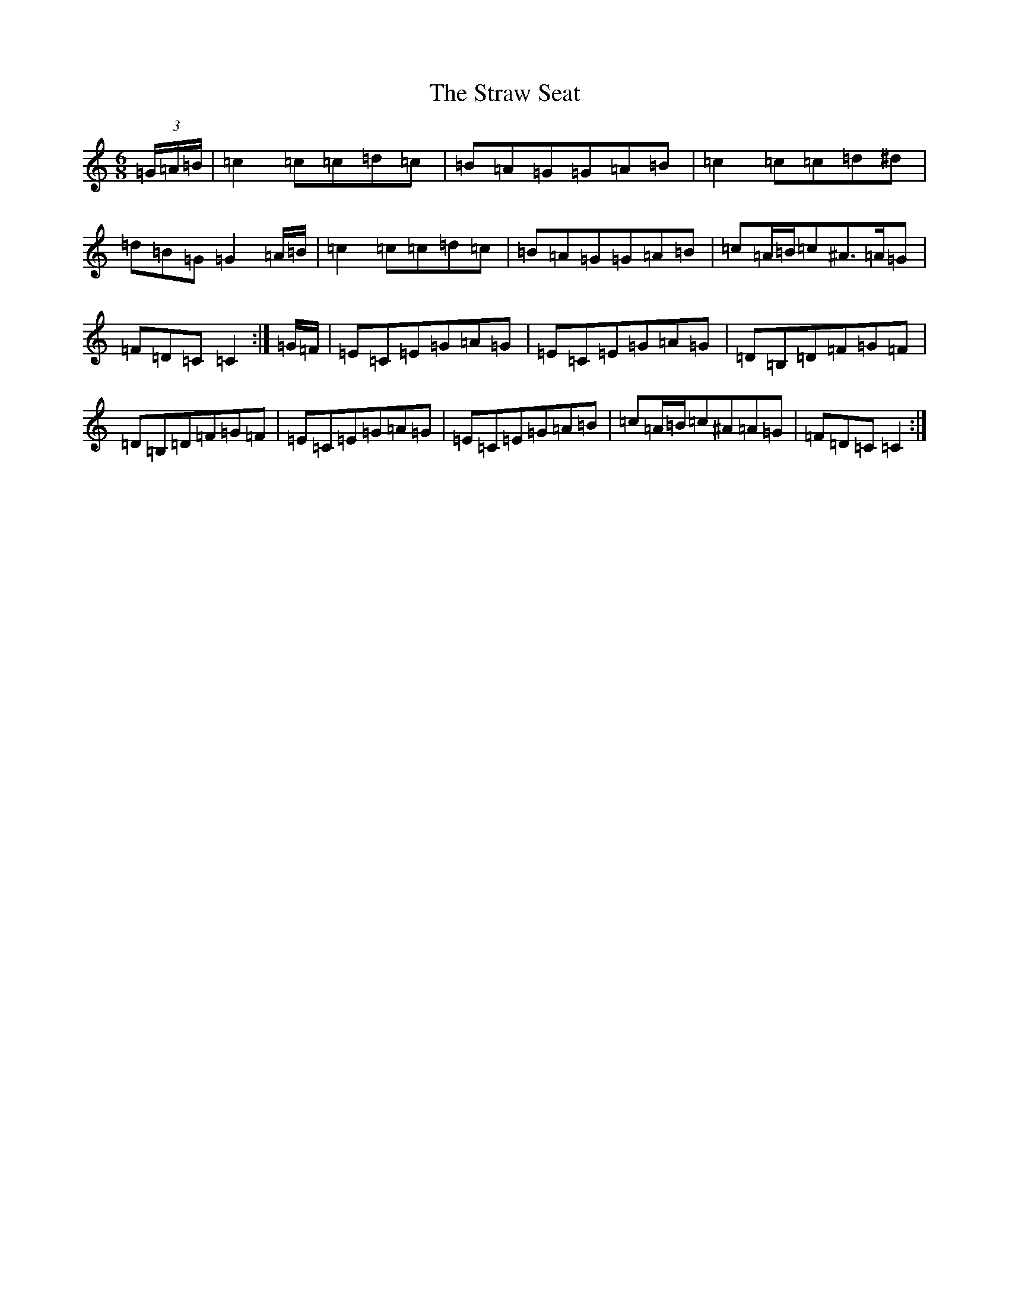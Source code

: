 X: 7684
T: Straw Seat, The
S: https://thesession.org/tunes/9815#setting9815
R: jig
M:6/8
L:1/8
K: C Major
(3=G/2=A/2=B/2|=c2=c=c=d=c|=B=A=G=G=A=B|=c2=c=c=d^d|=d=B=G=G2=A/2=B/2|=c2=c=c=d=c|=B=A=G=G=A=B|=c=A/2=B/2=c^A>=A=G|=F=D=C=C2:|=G/2=F/2|=E=C=E=G=A=G|=E=C=E=G=A=G|=D=B,=D=F=G=F|=D=B,=D=F=G=F|=E=C=E=G=A=G|=E=C=E=G=A=B|=c=A/2=B/2=c^A=A=G|=F=D=C=C2:|